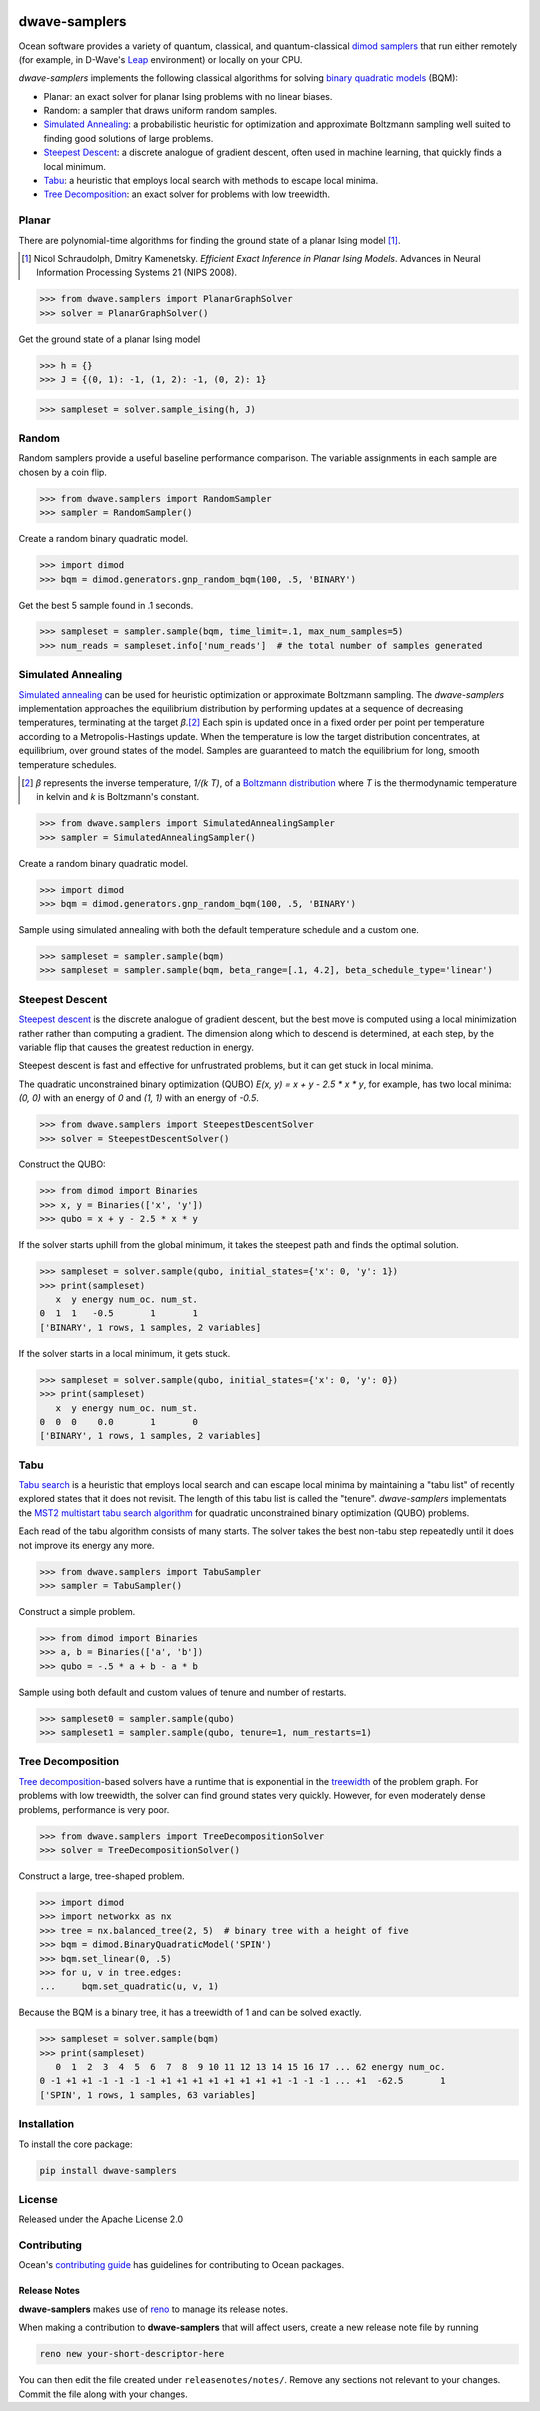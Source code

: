 .. image:: https://img.shields.io/pypi/v/dwave-samplers.svg
    :target: https://pypi.python.org/pypi/dwave-samplers

.. image:: https://img.shields.io/pypi/pyversions/dwave-samplers.svg
    :target: https://pypi.python.org/pypi/dwave-samplers

.. image:: https://codecov.io/gh/dwavesystems/dwave-samplers/branch/main/graph/badge.svg
    :target: https://codecov.io/gh/dwavesystems/dwave-samplers

.. image:: https://circleci.com/gh/dwavesystems/dwave-samplers.svg?style=svg
    :target: https://circleci.com/gh/dwavesystems/dwave-samplers

.. index-start-marker

==============
dwave-samplers
==============

Ocean software provides a variety of quantum, classical, and quantum-classical
`dimod <https://docs.ocean.dwavesys.com/en/stable/docs_dimod/sdk_index.html>`_
`samplers <https://docs.ocean.dwavesys.com/en/stable/concepts/samplers.html>`_
that run either remotely (for example, in D-Wave's
`Leap <https://cloud.dwavesys.com/leap/>`_ environment) or locally on your CPU.

*dwave-samplers* implements the following classical algorithms for solving
`binary quadratic models <https://docs.ocean.dwavesys.com/en/stable/concepts/bqm.html>`_
(BQM):

* Planar: an exact solver for planar Ising problems with no linear biases.
* Random: a sampler that draws uniform random samples.
* `Simulated Annealing`_: a probabilistic heuristic for optimization and approximate
  Boltzmann sampling well suited to finding good solutions of large problems.
* `Steepest Descent`_: a discrete analogue of gradient descent, often used in
  machine learning, that quickly finds a local minimum.
* `Tabu`_: a heuristic that employs local search with methods to escape local minima.
* `Tree Decomposition`_: an exact solver for problems with low treewidth.

Planar
======

There are polynomial-time algorithms for finding the ground state of a planar
Ising model [#]_.

.. [#] Nicol Schraudolph, Dmitry Kamenetsky. *Efficient Exact Inference in Planar Ising Models*.
   Advances in Neural Information Processing Systems 21 (NIPS 2008).

>>> from dwave.samplers import PlanarGraphSolver
>>> solver = PlanarGraphSolver()

Get the ground state of a planar Ising model

>>> h = {}
>>> J = {(0, 1): -1, (1, 2): -1, (0, 2): 1}

>>> sampleset = solver.sample_ising(h, J)

Random
======

Random samplers provide a useful baseline performance comparison. The variable
assignments in each sample are chosen by a coin flip.

>>> from dwave.samplers import RandomSampler
>>> sampler = RandomSampler()

Create a random binary quadratic model.

>>> import dimod
>>> bqm = dimod.generators.gnp_random_bqm(100, .5, 'BINARY')

Get the best 5 sample found in .1 seconds.

>>> sampleset = sampler.sample(bqm, time_limit=.1, max_num_samples=5)
>>> num_reads = sampleset.info['num_reads']  # the total number of samples generated

Simulated Annealing
===================

`Simulated annealing <https://en.wikipedia.org/wiki/Simulated_annealing>`_ can be
used for heuristic optimization or approximate Boltzmann sampling. The
*dwave-samplers* implementation approaches the equilibrium distribution by
performing updates at a sequence of decreasing temperatures, terminating at the
target `β`.\ [#]_ Each spin is updated once in a fixed order per point
per temperature according to a Metropolis-Hastings update. When the temperature
is low the target distribution concentrates, at equilibrium, over ground states
of the model. Samples are guaranteed to match the equilibrium for long, smooth
temperature schedules.

.. [#] `β` represents the inverse temperature, `1/(k T)`, of a
   `Boltzmann distribution <https://en.wikipedia.org/wiki/Boltzmann_distribution>`_
   where `T` is the thermodynamic temperature in kelvin and `k` is
   Boltzmann's constant.

>>> from dwave.samplers import SimulatedAnnealingSampler
>>> sampler = SimulatedAnnealingSampler()

Create a random binary quadratic model.

>>> import dimod
>>> bqm = dimod.generators.gnp_random_bqm(100, .5, 'BINARY')

Sample using simulated annealing with both the default temperature schedule
and a custom one.

>>> sampleset = sampler.sample(bqm)
>>> sampleset = sampler.sample(bqm, beta_range=[.1, 4.2], beta_schedule_type='linear')

Steepest Descent
================

`Steepest descent <https://en.wikipedia.org/wiki/Gradient_descent>`_ is the
discrete analogue of gradient descent, but the best move is computed using a local
minimization rather rather than computing a gradient. The dimension along which
to descend is determined, at each step, by the variable flip that causes the
greatest reduction in energy.

Steepest descent is fast and effective for unfrustrated problems, but it can get
stuck in local minima.

The quadratic unconstrained binary optimization (QUBO)
`E(x, y) = x + y - 2.5 * x * y`, for example, has two local minima:
`(0, 0)` with an energy of `0` and `(1, 1)` with an energy of `-0.5`.

>>> from dwave.samplers import SteepestDescentSolver
>>> solver = SteepestDescentSolver()

Construct the QUBO:

>>> from dimod import Binaries
>>> x, y = Binaries(['x', 'y'])
>>> qubo = x + y - 2.5 * x * y

If the solver starts uphill from the global minimum, it takes the steepest path
and finds the optimal solution.

>>> sampleset = solver.sample(qubo, initial_states={'x': 0, 'y': 1})
>>> print(sampleset)
   x  y energy num_oc. num_st.
0  1  1   -0.5       1       1
['BINARY', 1 rows, 1 samples, 2 variables]

If the solver starts in a local minimum, it gets stuck.

>>> sampleset = solver.sample(qubo, initial_states={'x': 0, 'y': 0})
>>> print(sampleset)
   x  y energy num_oc. num_st.
0  0  0    0.0       1       0
['BINARY', 1 rows, 1 samples, 2 variables]

Tabu
====

`Tabu search <https://en.wikipedia.org/wiki/Tabu_search>`_ is a heuristic that
employs local search and can escape local minima by maintaining a "tabu list" of
recently explored states that it does not revisit. The length of this tabu list
is called the "tenure". *dwave-samplers* implementats the
`MST2 multistart tabu search algorithm <https://link.springer.com/article/10.1023/B:ANOR.0000039522.58036.68>`_
for quadratic unconstrained binary optimization (QUBO) problems.

Each read of the tabu algorithm consists of many starts. The solver takes the best
non-tabu step repeatedly until it does not improve its energy any more.

>>> from dwave.samplers import TabuSampler
>>> sampler = TabuSampler()

Construct a simple problem.

>>> from dimod import Binaries
>>> a, b = Binaries(['a', 'b'])
>>> qubo = -.5 * a + b - a * b

Sample using both default and custom values of tenure and number of restarts.

>>> sampleset0 = sampler.sample(qubo)
>>> sampleset1 = sampler.sample(qubo, tenure=1, num_restarts=1)

Tree Decomposition
==================

`Tree decomposition <https://en.wikipedia.org/wiki/Tree_decomposition>`_-based
solvers have a runtime that is exponential in the
`treewidth <https://en.wikipedia.org/wiki/Treewidth>`_ of the problem graph. For
problems with low treewidth, the solver can find ground states very quickly.
However, for even moderately dense problems, performance is very poor.

>>> from dwave.samplers import TreeDecompositionSolver
>>> solver = TreeDecompositionSolver()

Construct a large, tree-shaped problem.

>>> import dimod
>>> import networkx as nx
>>> tree = nx.balanced_tree(2, 5)  # binary tree with a height of five
>>> bqm = dimod.BinaryQuadraticModel('SPIN')
>>> bqm.set_linear(0, .5)
>>> for u, v in tree.edges:
...     bqm.set_quadratic(u, v, 1)

Because the BQM is a binary tree, it has a treewidth of 1 and can be solved exactly.

>>> sampleset = solver.sample(bqm)
>>> print(sampleset)
   0  1  2  3  4  5  6  7  8  9 10 11 12 13 14 15 16 17 ... 62 energy num_oc.
0 -1 +1 +1 -1 -1 -1 -1 +1 +1 +1 +1 +1 +1 +1 +1 -1 -1 -1 ... +1  -62.5       1
['SPIN', 1 rows, 1 samples, 63 variables]

.. index-end-marker

Installation
============

To install the core package:

.. code-block:: bash

    pip install dwave-samplers

License
=======

Released under the Apache License 2.0

Contributing
============

Ocean's `contributing guide <https://docs.ocean.dwavesys.com/en/stable/contributing.html>`_
has guidelines for contributing to Ocean packages.

Release Notes
-------------

**dwave-samplers** makes use of `reno <https://docs.openstack.org/reno/>`_ to manage its
release notes.

When making a contribution to **dwave-samplers** that will affect users, create a new
release note file by running

.. code-block:: bash

    reno new your-short-descriptor-here

You can then edit the file created under ``releasenotes/notes/``.
Remove any sections not relevant to your changes.
Commit the file along with your changes.
